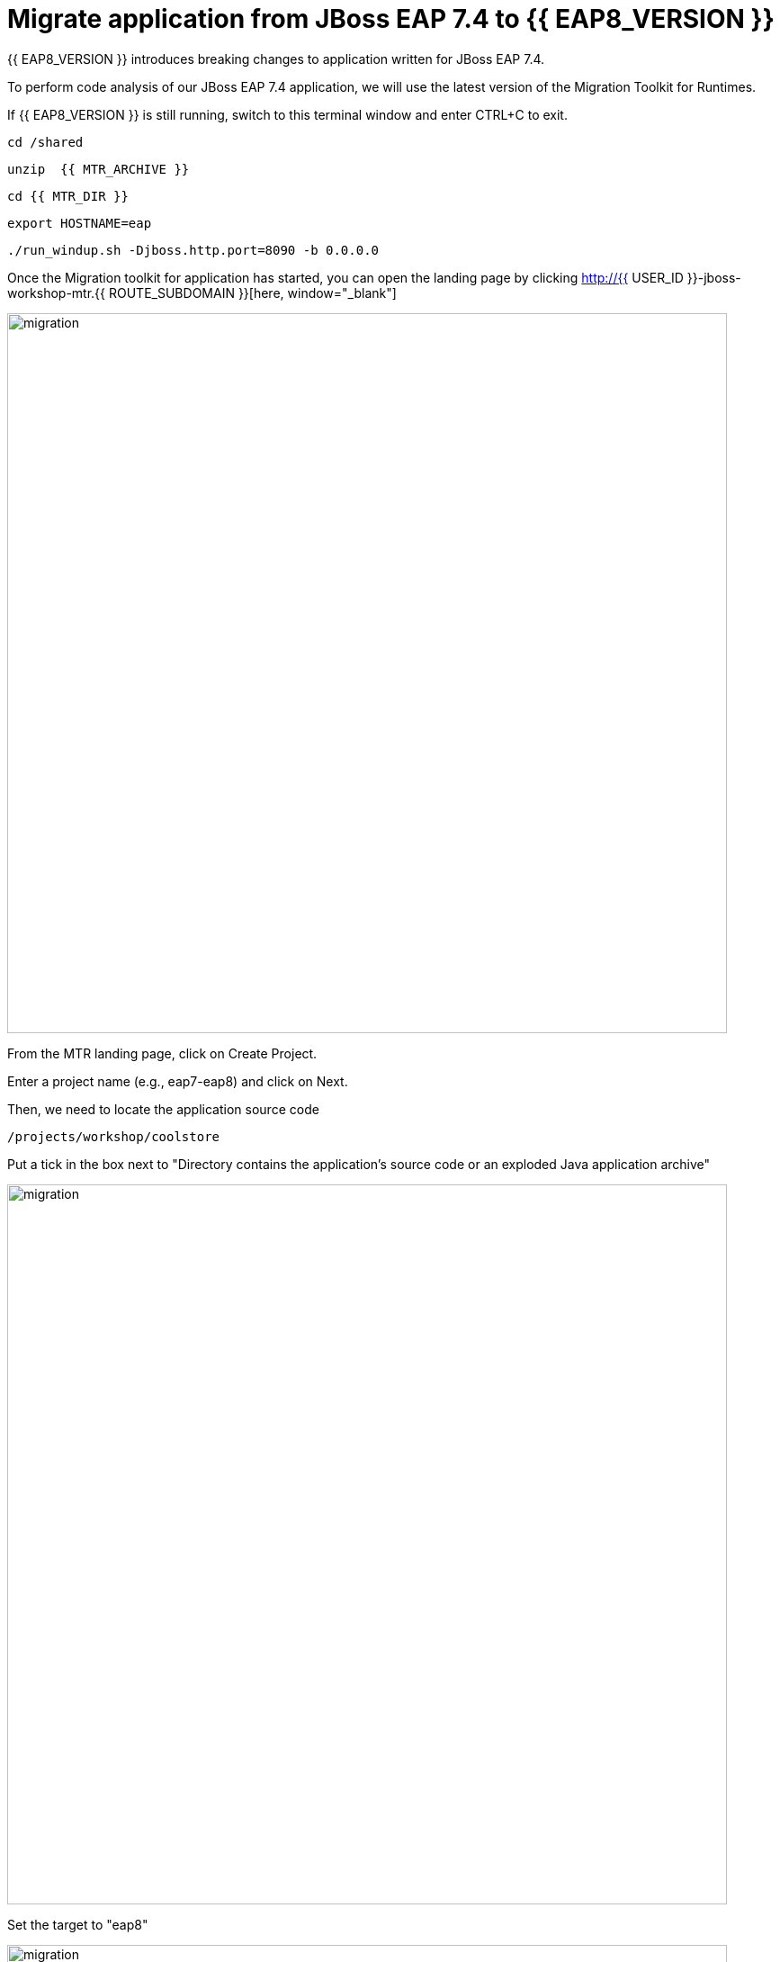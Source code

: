 = Migrate application from JBoss EAP 7.4 to {{ EAP8_VERSION }}
:experimental:
:imagesdir: images

{{ EAP8_VERSION }} introduces breaking changes to application written for JBoss EAP 7.4.  

To perform code analysis of our JBoss EAP 7.4 application, we will use the latest version of the Migration Toolkit for Runtimes. 

If {{ EAP8_VERSION }} is still running, switch to this terminal window and enter CTRL+C to exit.

[source,sh,role="copypaste"]
----
cd /shared
----

[source,sh,role="copypaste"]
----
unzip  {{ MTR_ARCHIVE }}
----

[source,sh,role="copypaste"]
----
cd {{ MTR_DIR }}
----

[source,sh,role="copypaste"]
----
export HOSTNAME=eap
----

[source,sh,role="copypaste"]
----
./run_windup.sh -Djboss.http.port=8090 -b 0.0.0.0
----

Once the Migration toolkit for application has started, you can open the landing page by clicking  http://{{ USER_ID }}-jboss-workshop-mtr.{{ ROUTE_SUBDOMAIN }}[here, window="_blank"]

image::mtr-1.png[migration,800]

From the MTR landing page, click on Create Project.

Enter a project name (e.g., eap7-eap8) and click on Next.

Then, we need to locate the application source code

[source,sh,role="copypaste"]
----
/projects/workshop/coolstore
----

Put a tick in the box next to "Directory contains the application's source code or an exploded Java application archive"

image::mtr-2.png[migration,800]

Set the target to "eap8"

image::mtr-3.png[migration,800]

Select the packages

image::mtr-4.png[migration,800]

Skip through the remaining screens

image::mtr-5.png[migration,800]

Click on "Save and Run"

Once the report has been generated you will see the analysis results as shown below

image::mtr-6.png[migration,800]

Click on the report icon (highlighted in the image) to view the report.

The report results will be shown as below 

image::mtr-7.png[migration,800]

You'll see from this report an estimation of 84 story points to migrate from JBoss EAP 7.4 to {{ EAP8_VERSION }}.

You can click through the various tabs of the report to view the details.  For example, clicking on the "Issues" tab will show the details of the changes required.

image::mtr-8.png[migration,800]

We can now shutdown the MTR Console by switching back to the terminal window and hitting CTRL+C


== Using the Migration Toolkit for Runtimes VS Code extension

First we need to unzip the Migratio Toolkit for Runtimes CLI tool

[source,sh,role="copypaste"]
----
cd /shared
----

[source,sh,role="copypaste"]
----
unzip {{ MTR_CLI_ARCHIVE }} 
----

Add the VS-Code Migration Toolkit for Runtimes extension 

image::mtr-vscode.png[migration,800]

Configure the MTR VS-Code extension as follows

image::mtr-vscode-2.png[migration,800]

/shared/mtr-cli-1.1.0.GA-redhat-00003/bin/windup-cli

/projects/workshop/coolstore

To perform the code analysis, click on the start button as shown below

image::mtr-vscode-3.png[migration,400]

Once the analysis is complete, you should see a file hierachy in the left hand window.  CLicking on a file will open up the editor showing where the issues are with the file.

image::mtr-vscode-4.png[migration,800]

You can make the edits directly in the file as indicated, or in some cases you can right click on the file and select "Apply all quickfixes"

image::mtr-vscode-5.png[migration,400]

Open /projects/workshop/coolstore/src/main/java/com/redhat/coolstore/service/OrderServiceMDB.java/OrderServiceMDB.java and change

@ActivationConfigProperty(propertyName = "destinationType", propertyValue = "javax.jms.Topic")

to 

@ActivationConfigProperty(propertyName = "destinationType", propertyValue = "jakarta.jms.Topic"),

== Remaining file changes

Other than the namespace changes, the migration toolkit for runtimes report identified changes in the following files:

* pom.xml
* persistence.xml
* faces-config.xml

We can go through the changes as detailed in the report, or copy these files from a pre-prepared {{ EAP8_VERSION }} version of the app in the /projects/jboss7-quickstarts/sample-app-eap8 folder by running the following commands.

[source,sh,role="copypaste"]
----
cp /projects/workshop/coolstore-eap8/pom.xml /projects/workshop/coolstore
----

[source,sh,role="copypaste"]
----
cp /projects/workshop/coolstore-eap8/src/main/resources/META-INF/persistence.xml /projects/workshop/coolstore/src/main/resources/META-INF/
----

We can now deploy our {{ EAP8_VERSION }} application

Shut down the Migration Toolkit for Runtimes

[source,sh,role="copypaste"]
----
export EAP_HOME=/shared/{{ JBOSS8_DIR }}  
----

[source,sh,role="copypaste"]
----
$EAP_HOME/bin/standalone.sh  -c standalone-full-ha.xml -Djboss.http.port=8100 -b 0.0.0.0
----

In a second terminal enter the following from the /projects/jboss7-quickstarts/sample-app folder

[source,sh,role="copypaste"]
----
mvn clean package
----

You will now be able to access the application by by clicking http://{{ USER_ID }}-jboss-workshop-eap8.{{ ROUTE_SUBDOMAIN }}[here, window="_blank"]

The coolstore application should load as follows

image::coolstore.png[public-endpoint,800]

We've now successfully deployed our sample application to {{ EAP8_VERSION }} connecting to an external PostgreSQL database.
